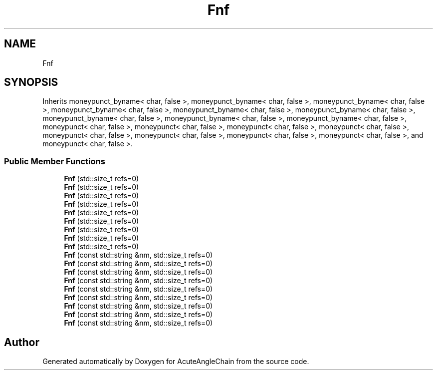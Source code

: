 .TH "Fnf" 3 "Sun Jun 3 2018" "AcuteAngleChain" \" -*- nroff -*-
.ad l
.nh
.SH NAME
Fnf
.SH SYNOPSIS
.br
.PP
.PP
Inherits moneypunct_byname< char, false >, moneypunct_byname< char, false >, moneypunct_byname< char, false >, moneypunct_byname< char, false >, moneypunct_byname< char, false >, moneypunct_byname< char, false >, moneypunct_byname< char, false >, moneypunct_byname< char, false >, moneypunct_byname< char, false >, moneypunct< char, false >, moneypunct< char, false >, moneypunct< char, false >, moneypunct< char, false >, moneypunct< char, false >, moneypunct< char, false >, moneypunct< char, false >, moneypunct< char, false >, and moneypunct< char, false >\&.
.SS "Public Member Functions"

.in +1c
.ti -1c
.RI "\fBFnf\fP (std::size_t refs=0)"
.br
.ti -1c
.RI "\fBFnf\fP (std::size_t refs=0)"
.br
.ti -1c
.RI "\fBFnf\fP (std::size_t refs=0)"
.br
.ti -1c
.RI "\fBFnf\fP (std::size_t refs=0)"
.br
.ti -1c
.RI "\fBFnf\fP (std::size_t refs=0)"
.br
.ti -1c
.RI "\fBFnf\fP (std::size_t refs=0)"
.br
.ti -1c
.RI "\fBFnf\fP (std::size_t refs=0)"
.br
.ti -1c
.RI "\fBFnf\fP (std::size_t refs=0)"
.br
.ti -1c
.RI "\fBFnf\fP (std::size_t refs=0)"
.br
.ti -1c
.RI "\fBFnf\fP (const std::string &nm, std::size_t refs=0)"
.br
.ti -1c
.RI "\fBFnf\fP (const std::string &nm, std::size_t refs=0)"
.br
.ti -1c
.RI "\fBFnf\fP (const std::string &nm, std::size_t refs=0)"
.br
.ti -1c
.RI "\fBFnf\fP (const std::string &nm, std::size_t refs=0)"
.br
.ti -1c
.RI "\fBFnf\fP (const std::string &nm, std::size_t refs=0)"
.br
.ti -1c
.RI "\fBFnf\fP (const std::string &nm, std::size_t refs=0)"
.br
.ti -1c
.RI "\fBFnf\fP (const std::string &nm, std::size_t refs=0)"
.br
.ti -1c
.RI "\fBFnf\fP (const std::string &nm, std::size_t refs=0)"
.br
.ti -1c
.RI "\fBFnf\fP (const std::string &nm, std::size_t refs=0)"
.br
.in -1c

.SH "Author"
.PP 
Generated automatically by Doxygen for AcuteAngleChain from the source code\&.
